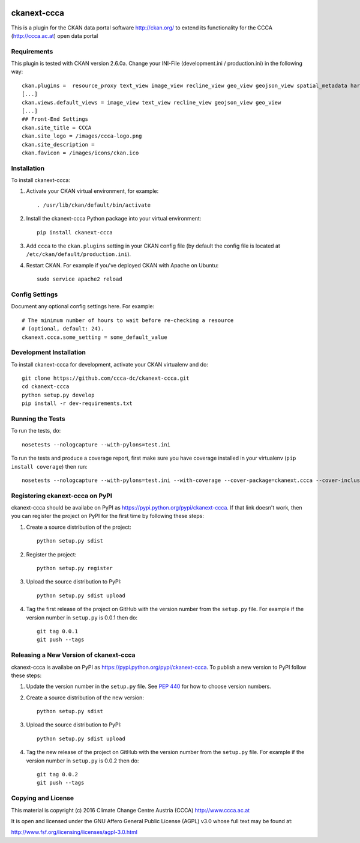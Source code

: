 .. You should enable this project on travis-ci.org and coveralls.io to make
   these badges work. The necessary Travis and Coverage config files have been
   generated for you.

.. image:: https://travis-ci.org/ckinkeldey/ckanext-ccca.svg?branch=master
    :target: https://travis-ci.org/ckinkeldey/ckanext-ccca

.. image:: https://coveralls.io/repos/ckinkeldey/ckanext-ccca/badge.svg
  :target: https://coveralls.io/r/ckinkeldey/ckanext-ccca

.. image:: https://pypip.in/download/ckanext-ccca/badge.svg
    :target: https://pypi.python.org/pypi//ckanext-ccca/
    :alt: Downloads

.. image:: https://pypip.in/version/ckanext-ccca/badge.svg
    :target: https://pypi.python.org/pypi/ckanext-ccca/
    :alt: Latest Version

.. image:: https://pypip.in/py_versions/ckanext-ccca/badge.svg
    :target: https://pypi.python.org/pypi/ckanext-ccca/
    :alt: Supported Python versions

.. image:: https://pypip.in/status/ckanext-ccca/badge.svg
    :target: https://pypi.python.org/pypi/ckanext-ccca/
    :alt: Development Status

.. image:: https://pypip.in/license/ckanext-ccca/badge.svg
    :target: https://pypi.python.org/pypi/ckanext-ccca/
    :alt: License

============
ckanext-ccca
============

This is a plugin for the CKAN data portal software http://ckan.org/ to extend its functionality for the CCCA (http://ccca.ac.at) open data portal


------------
Requirements
------------

This plugin is tested with CKAN version 2.6.0a. 
Change your INI-File (development.ini / production.ini) in the following way::
    ckan.plugins =  resource_proxy text_view image_view recline_view geo_view geojson_view spatial_metadata harvest ckan_harvester csw_harvester doc_harvester ccca 
    [...]  
    ckan.views.default_views = image_view text_view recline_view geojson_view geo_view  
    [...]  
    ## Front-End Settings  
    ckan.site_title = CCCA  
    ckan.site_logo = /images/ccca-logo.png
    ckan.site_description =  
    ckan.favicon = /images/icons/ckan.ico  
 

------------
Installation
------------

.. Add any additional install steps to the list below.
   For example installing any non-Python dependencies or adding any required
   config settings.

To install ckanext-ccca:

1. Activate your CKAN virtual environment, for example::

     . /usr/lib/ckan/default/bin/activate

2. Install the ckanext-ccca Python package into your virtual environment::

     pip install ckanext-ccca

3. Add ``ccca`` to the ``ckan.plugins`` setting in your CKAN
   config file (by default the config file is located at
   ``/etc/ckan/default/production.ini``).

4. Restart CKAN. For example if you've deployed CKAN with Apache on Ubuntu::

     sudo service apache2 reload


---------------
Config Settings
---------------

Document any optional config settings here. For example::

    # The minimum number of hours to wait before re-checking a resource
    # (optional, default: 24).
    ckanext.ccca.some_setting = some_default_value


------------------------
Development Installation
------------------------

To install ckanext-ccca for development, activate your CKAN virtualenv and
do::

    git clone https://github.com/ccca-dc/ckanext-ccca.git
    cd ckanext-ccca
    python setup.py develop
    pip install -r dev-requirements.txt


-----------------
Running the Tests
-----------------

To run the tests, do::

    nosetests --nologcapture --with-pylons=test.ini

To run the tests and produce a coverage report, first make sure you have
coverage installed in your virtualenv (``pip install coverage``) then run::

    nosetests --nologcapture --with-pylons=test.ini --with-coverage --cover-package=ckanext.ccca --cover-inclusive --cover-erase --cover-tests


--------------------------------
Registering ckanext-ccca on PyPI
--------------------------------

ckanext-ccca should be availabe on PyPI as
https://pypi.python.org/pypi/ckanext-ccca. If that link doesn't work, then
you can register the project on PyPI for the first time by following these
steps:

1. Create a source distribution of the project::

     python setup.py sdist

2. Register the project::

     python setup.py register

3. Upload the source distribution to PyPI::

     python setup.py sdist upload

4. Tag the first release of the project on GitHub with the version number from
   the ``setup.py`` file. For example if the version number in ``setup.py`` is
   0.0.1 then do::

       git tag 0.0.1
       git push --tags


---------------------------------------
Releasing a New Version of ckanext-ccca
---------------------------------------

ckanext-ccca is availabe on PyPI as https://pypi.python.org/pypi/ckanext-ccca.
To publish a new version to PyPI follow these steps:

1. Update the version number in the ``setup.py`` file.
   See `PEP 440 <http://legacy.python.org/dev/peps/pep-0440/#public-version-identifiers>`_
   for how to choose version numbers.

2. Create a source distribution of the new version::

     python setup.py sdist

3. Upload the source distribution to PyPI::

     python setup.py sdist upload

4. Tag the new release of the project on GitHub with the version number from
   the ``setup.py`` file. For example if the version number in ``setup.py`` is
   0.0.2 then do::

       git tag 0.0.2
       git push --tags

-------------------
Copying and License
-------------------

This material is copyright (c) 2016 Climate Change Centre Austria (CCCA) http://www.ccca.ac.at

It is open and licensed under the GNU Affero General Public License (AGPL) v3.0 whose full text may be found at:

http://www.fsf.org/licensing/licenses/agpl-3.0.html
